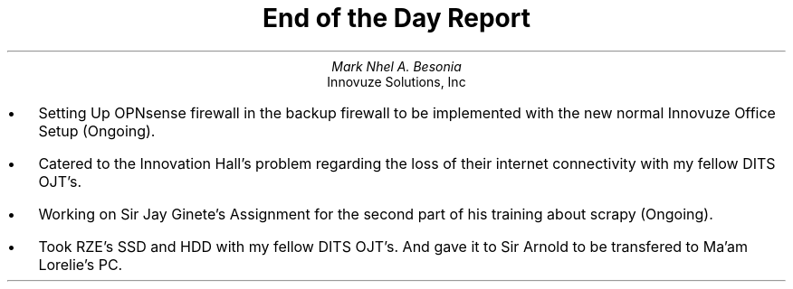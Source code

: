 .TL
End of the Day Report
.AU
Mark Nhel A. Besonia
.AI
Innovuze Solutions, Inc
.DA

.QP
.IP \(bu 2
Setting Up OPNsense firewall in the backup firewall to be implemented with the new normal Innovuze Office Setup (Ongoing).
.IP \(bu 2
Catered to the Innovation Hall's problem regarding the loss of their internet connectivity with my fellow DITS OJT's.
.IP \(bu 2
Working on Sir Jay Ginete's Assignment for the second part of his training about scrapy (Ongoing).
.IP \(bu 2
Took RZE's SSD and HDD with my fellow DITS OJT's. And gave it to Sir Arnold to be transfered to Ma'am Lorelie's PC.
